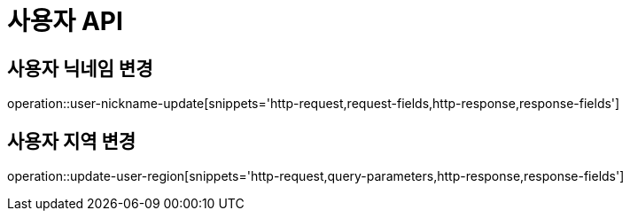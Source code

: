 [[사용자-API]]
= 사용자 API

[[사용자_닉네임-변경]]
== 사용자 닉네임 변경
operation::user-nickname-update[snippets='http-request,request-fields,http-response,response-fields']

[[사용자_지역-변경]]
== 사용자 지역 변경
operation::update-user-region[snippets='http-request,query-parameters,http-response,response-fields']
